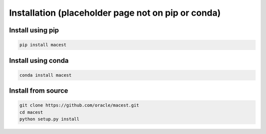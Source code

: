 Installation (placeholder page not on pip or conda)
******************************************************************************

Install using pip
-------------------
.. code-block:: bash

   pip install macest

Install using conda
----------------------
.. code-block:: bash

   conda install macest


Install from source
-----------------------
.. code-block:: bash

   git clone https://github.com/oracle/macest.git
   cd macest
   python setup.py install


